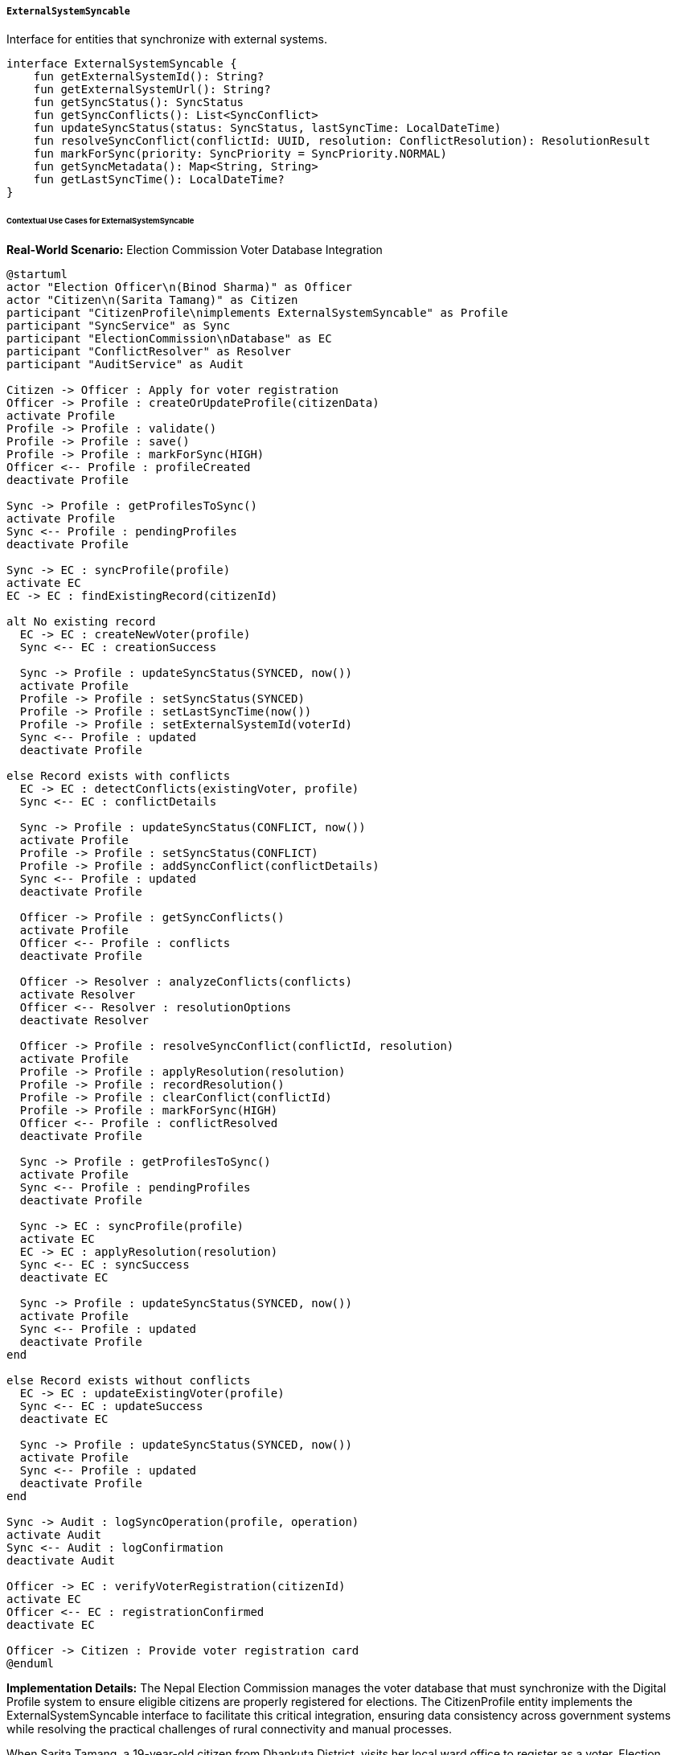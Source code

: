 ===== `ExternalSystemSyncable`
Interface for entities that synchronize with external systems.

[source,kotlin]
----
interface ExternalSystemSyncable {
    fun getExternalSystemId(): String?
    fun getExternalSystemUrl(): String?
    fun getSyncStatus(): SyncStatus
    fun getSyncConflicts(): List<SyncConflict>
    fun updateSyncStatus(status: SyncStatus, lastSyncTime: LocalDateTime)
    fun resolveSyncConflict(conflictId: UUID, resolution: ConflictResolution): ResolutionResult
    fun markForSync(priority: SyncPriority = SyncPriority.NORMAL)
    fun getSyncMetadata(): Map<String, String>
    fun getLastSyncTime(): LocalDateTime?
}
----

====== Contextual Use Cases for ExternalSystemSyncable

*Real-World Scenario:* Election Commission Voter Database Integration

[plantuml]
----
@startuml
actor "Election Officer\n(Binod Sharma)" as Officer
actor "Citizen\n(Sarita Tamang)" as Citizen
participant "CitizenProfile\nimplements ExternalSystemSyncable" as Profile
participant "SyncService" as Sync
participant "ElectionCommission\nDatabase" as EC
participant "ConflictResolver" as Resolver
participant "AuditService" as Audit

Citizen -> Officer : Apply for voter registration
Officer -> Profile : createOrUpdateProfile(citizenData)
activate Profile
Profile -> Profile : validate()
Profile -> Profile : save()
Profile -> Profile : markForSync(HIGH)
Officer <-- Profile : profileCreated
deactivate Profile

Sync -> Profile : getProfilesToSync()
activate Profile
Sync <-- Profile : pendingProfiles
deactivate Profile

Sync -> EC : syncProfile(profile)
activate EC
EC -> EC : findExistingRecord(citizenId)

alt No existing record
  EC -> EC : createNewVoter(profile)
  Sync <-- EC : creationSuccess
  
  Sync -> Profile : updateSyncStatus(SYNCED, now())
  activate Profile
  Profile -> Profile : setSyncStatus(SYNCED)
  Profile -> Profile : setLastSyncTime(now())
  Profile -> Profile : setExternalSystemId(voterId)
  Sync <-- Profile : updated
  deactivate Profile
  
else Record exists with conflicts
  EC -> EC : detectConflicts(existingVoter, profile)
  Sync <-- EC : conflictDetails
  
  Sync -> Profile : updateSyncStatus(CONFLICT, now())
  activate Profile
  Profile -> Profile : setSyncStatus(CONFLICT)
  Profile -> Profile : addSyncConflict(conflictDetails)
  Sync <-- Profile : updated
  deactivate Profile
  
  Officer -> Profile : getSyncConflicts()
  activate Profile
  Officer <-- Profile : conflicts
  deactivate Profile
  
  Officer -> Resolver : analyzeConflicts(conflicts)
  activate Resolver
  Officer <-- Resolver : resolutionOptions
  deactivate Resolver
  
  Officer -> Profile : resolveSyncConflict(conflictId, resolution)
  activate Profile
  Profile -> Profile : applyResolution(resolution)
  Profile -> Profile : recordResolution()
  Profile -> Profile : clearConflict(conflictId)
  Profile -> Profile : markForSync(HIGH)
  Officer <-- Profile : conflictResolved
  deactivate Profile
  
  Sync -> Profile : getProfilesToSync()
  activate Profile
  Sync <-- Profile : pendingProfiles
  deactivate Profile
  
  Sync -> EC : syncProfile(profile)
  activate EC
  EC -> EC : applyResolution(resolution)
  Sync <-- EC : syncSuccess
  deactivate EC
  
  Sync -> Profile : updateSyncStatus(SYNCED, now())
  activate Profile
  Sync <-- Profile : updated
  deactivate Profile
end

else Record exists without conflicts
  EC -> EC : updateExistingVoter(profile)
  Sync <-- EC : updateSuccess
  deactivate EC
  
  Sync -> Profile : updateSyncStatus(SYNCED, now())
  activate Profile
  Sync <-- Profile : updated
  deactivate Profile
end

Sync -> Audit : logSyncOperation(profile, operation)
activate Audit
Sync <-- Audit : logConfirmation
deactivate Audit

Officer -> EC : verifyVoterRegistration(citizenId)
activate EC
Officer <-- EC : registrationConfirmed
deactivate EC

Officer -> Citizen : Provide voter registration card
@enduml
----

*Implementation Details:*
The Nepal Election Commission manages the voter database that must synchronize with the Digital Profile system to ensure eligible citizens are properly registered for elections. The CitizenProfile entity implements the ExternalSystemSyncable interface to facilitate this critical integration, ensuring data consistency across government systems while resolving the practical challenges of rural connectivity and manual processes.

When Sarita Tamang, a 19-year-old citizen from Dhankuta District, visits her local ward office to register as a voter, Election Officer Binod Sharma creates her digital profile in the system. The CitizenProfile entity is automatically marked for synchronization using the markForSync() method with a HIGH priority, as voter registration has strict deadlines for upcoming elections.

The central SyncService periodically processes pending synchronizations, identifying profiles that need to be synchronized with the Election Commission database. When Sarita's profile is processed, the system establishes a secure connection to the EC's voter registration API and attempts to sync her information.

The EC system detects that a partial record for Sarita already exists from a previous paper-based registration, but there's a discrepancy in her date of birth (the paper form shows 2062-03-15 BS while the digital profile shows 2062-02-15 BS). The EC system returns a CONFLICT status with details about the discrepancy.

The SyncService updates Sarita's profile using updateSyncStatus() to reflect the CONFLICT status and records the specific conflict details. When Officer Sharma reviews his pending tasks, he sees Sarita's profile needs resolution. Using getSyncConflicts(), he retrieves the conflict details and collaborates with Sarita to determine the correct date of birth by reviewing her citizenship certificate, confirming it's 2062-02-15 BS (the digital record is correct).

Sharma uses the resolveSyncConflict() method to apply the resolution, which records the decision, clears the conflict, and marks the profile for synchronization again. During the next sync cycle, the SyncService successfully updates the EC database with the corrected information and updates Sarita's profile status to SYNCED.

The system stores the EC's unique voter ID in Sarita's profile using the external system reference fields, allowing future lookups and updates. All synchronization activities are thoroughly logged for audit purposes, creating a verifiable trail of changes and decisions.

This implementation provides several critical benefits in Nepal's context:
1. Maintains consistency between the Digital Profile system and the Election Commission database
2. Handles conflict resolution in a structured, auditable manner
3. Works with intermittent internet connectivity through queued synchronization
4. Preserves the authoritative record's integrity while enabling cross-system updates
5. Supports both automated and manual resolution workflows depending on conflict complexity
6. Provides citizens with a streamlined registration experience despite backend complexity

*Technical Implementation Example:*
```kotlin
class CitizenProfile : BaseEntity(), ExternalSystemSyncable {
    var citizenId: String = ""
    var fullName: String = ""
    var dateOfBirth: LocalDate? = null
    var gender: Gender = Gender.UNSPECIFIED
    var fatherName: String? = null
    var motherName: String? = null
    var permanentAddress: AddressComponent? = null
    var temporaryAddress: AddressComponent? = null
    var contactNumber: String? = null
    var emailAddress: String? = null
    var maritalStatus: MaritalStatus = MaritalStatus.UNSPECIFIED
    var photoId: UUID? = null
    var citizenshipNumber: String? = null
    var citizenshipIssuedDate: LocalDate? = null
    var citizenshipIssuedPlace: String? = null
    
    // ExternalSystemSyncable implementation fields
    private var ecVoterId: String? = null
    private var ecVoterUrl: String? = null
    private var syncStatus: SyncStatus = SyncStatus.NOT_SYNCED
    private var lastSyncTime: LocalDateTime? = null
    private var syncPriority: SyncPriority = SyncPriority.NORMAL
    private var syncMetadata: MutableMap<String, String> = mutableMapOf()
    
    @OneToMany(mappedBy = "citizenProfile", cascade = [CascadeType.ALL], orphanRemoval = true)
    private val syncConflicts: MutableList<ProfileSyncConflict> = mutableListOf()
    
    // Implementation of ExternalSystemSyncable interface
    override fun getExternalSystemId(): String? = ecVoterId
    
    override fun getExternalSystemUrl(): String? = ecVoterUrl
    
    override fun getSyncStatus(): SyncStatus = syncStatus
    
    override fun updateSyncStatus(status: SyncStatus, lastSyncTime: LocalDateTime) {
        this.syncStatus = status
        this.lastSyncTime = lastSyncTime
        
        // Log status change
        auditService.logSyncStatusChange(
            entityId = id,
            entityType = "CitizenProfile",
            oldStatus = syncStatus,
            newStatus = status,
            timestamp = lastSyncTime,
            userId = SecurityContext.getCurrentUser()?.id
        )
        
        // If successfully synced, update any metadata
        if (status == SyncStatus.SYNCED) {
            syncPriority = SyncPriority.NORMAL
        }
    }
    
    override fun getSyncConflicts(): List<SyncConflict> = syncConflicts.toList()
    
    override fun resolveSyncConflict(conflictId: UUID, resolution: ConflictResolution): ResolutionResult {
        // Find the conflict by ID
        val conflict = syncConflicts.find { it.id == conflictId }
            ?: return ResolutionResult(
                success = false,
                message = "Conflict not found with ID: $conflictId"
            )
        
        try {
            // Apply the resolution based on the resolution type
            when (resolution.resolutionType) {
                ResolutionType.USE_LOCAL -> {
                    // Keep local value, no change needed to the entity
                    // Just mark the conflict as resolved
                }
                ResolutionType.USE_REMOTE -> {
                    // Update our entity with the remote value
                    when (conflict.fieldName) {
                        "fullName" -> this.fullName = conflict.remoteValue
                        "dateOfBirth" -> this.dateOfBirth = LocalDate.parse(conflict.remoteValue)
                        "gender" -> this.gender = Gender.valueOf(conflict.remoteValue)
                        "fatherName" -> this.fatherName = conflict.remoteValue
                        "motherName" -> this.motherName = conflict.remoteValue
                        "permanentAddress" -> {
                            // We'd need to parse the address from string or JSON
                            val addressMapper = ObjectMapper()
                            this.permanentAddress = addressMapper.readValue(
                                conflict.remoteValue,
                                AddressComponent::class.java
                            )
                        }
                        "citizenshipNumber" -> this.citizenshipNumber = conflict.remoteValue
                        "citizenshipIssuedDate" -> this.citizenshipIssuedDate = 
                            LocalDate.parse(conflict.remoteValue)
                        "citizenshipIssuedPlace" -> this.citizenshipIssuedPlace = conflict.remoteValue
                        else -> {
                            return ResolutionResult(
                                success = false,
                                message = "Unsupported field for resolution: ${conflict.fieldName}"
                            )
                        }
                    }
                }
                ResolutionType.USE_CUSTOM -> {
                    // Use the custom value provided in the resolution
                    val customValue = resolution.customValue
                        ?: return ResolutionResult(
                            success = false,
                            message = "Custom resolution selected but no custom value provided"
                        )
                    
                    when (conflict.fieldName) {
                        "fullName" -> this.fullName = customValue
                        "dateOfBirth" -> this.dateOfBirth = LocalDate.parse(customValue)
                        "gender" -> this.gender = Gender.valueOf(customValue)
                        "fatherName" -> this.fatherName = customValue
                        "motherName" -> this.motherName = customValue
                        // Handle other fields similarly
                        else -> {
                            return ResolutionResult(
                                success = false,
                                message = "Unsupported field for resolution: ${conflict.fieldName}"
                            )
                        }
                    }
                }
            }
            
            // Record the resolution in the conflict
            conflict.resolutionType = resolution.resolutionType
            conflict.resolvedValue = when (resolution.resolutionType) {
                ResolutionType.USE_LOCAL -> conflict.localValue
                ResolutionType.USE_REMOTE -> conflict.remoteValue
                ResolutionType.USE_CUSTOM -> resolution.customValue
            }
            conflict.resolvedBy = SecurityContext.getCurrentUser()?.id
            conflict.resolvedAt = LocalDateTime.now()
            conflict.resolutionNotes = resolution.notes
            conflict.status = ConflictStatus.RESOLVED
            
            // If this was the last conflict, mark for sync
            if (syncConflicts.none { it.status == ConflictStatus.PENDING }) {
                markForSync(SyncPriority.HIGH)
            }
            
            // Log the resolution
            auditService.logConflictResolution(
                entityId = id,
                entityType = "CitizenProfile",
                conflictId = conflictId,
                fieldName = conflict.fieldName,
                resolutionType = resolution.resolutionType,
                resolvedValue = conflict.resolvedValue,
                resolvedBy = conflict.resolvedBy,
                timestamp = conflict.resolvedAt!!
            )
            
            return ResolutionResult(
                success = true,
                message = "Conflict resolved successfully",
                updatedField = conflict.fieldName,
                newValue = conflict.resolvedValue
            )
        } catch (e: Exception) {
            logger.error("Error resolving conflict: ${e.message}", e)
            return ResolutionResult(
                success = false,
                message = "Error resolving conflict: ${e.message}"
            )
        }
    }
    
    override fun markForSync(priority: SyncPriority) {
        this.syncPriority = priority
        this.syncStatus = SyncStatus.PENDING
        
        // Add to sync queue
        syncQueueService.enqueue(
            entityId = id,
            entityType = "CitizenProfile",
            priority = priority
        )
    }
    
    override fun getSyncMetadata(): Map<String, String> = syncMetadata
    
    override fun getLastSyncTime(): LocalDateTime? = lastSyncTime
    
    // Helper methods for EC Voter Registration specific functionality
    fun setEcVoterId(voterId: String) {
        this.ecVoterId = voterId
        this.ecVoterUrl = "https://voter.election.gov.np/api/voters/$voterId"
        this.syncMetadata["voterConstituency"] = getConstituencyFromAddress()
        this.syncMetadata["voterRegistrationDate"] = LocalDate.now().toString()
    }
    
    fun addSyncConflict(conflict: ProfileSyncConflict) {
        conflict.citizenProfile = this
        syncConflicts.add(conflict)
        
        // Update sync status
        syncStatus = SyncStatus.CONFLICT
    }
    
    fun isSyncedWithElectionCommission(): Boolean = 
        syncStatus == SyncStatus.SYNCED && ecVoterId != null
    
    // Helper to determine constituency from address
    private fun getConstituencyFromAddress(): String {
        val address = permanentAddress ?: return "UNKNOWN"
        
        // Logic to determine constituency based on address
        return constituencyService.determineConstituency(
            provinceId = address.provinceId,
            districtId = address.districtId,
            municipalityId = address.municipalityId,
            wardId = address.wardId
        )
    }
    
    // Method to apply changes from the EC system during sync
    fun applyChangesFromEC(ecProfile: EcVoterProfile): List<ProfileSyncConflict> {
        val conflicts = mutableListOf<ProfileSyncConflict>()
        
        // Compare and potentially update fields
        if (fullName != ecProfile.voterName && ecProfile.voterName.isNotEmpty()) {
            val conflict = ProfileSyncConflict(
                citizenProfile = this,
                fieldName = "fullName",
                localValue = fullName,
                remoteValue = ecProfile.voterName,
                conflictType = ConflictType.VALUE_MISMATCH,
                systemName = "EC_VOTER_DB",
                detectedAt = LocalDateTime.now()
            )
            conflicts.add(conflict)
        }
        
        if (dateOfBirth != ecProfile.dateOfBirth && ecProfile.dateOfBirth != null) {
            val conflict = ProfileSyncConflict(
                citizenProfile = this,
                fieldName = "dateOfBirth",
                localValue = dateOfBirth.toString(),
                remoteValue = ecProfile.dateOfBirth.toString(),
                conflictType = ConflictType.VALUE_MISMATCH,
                systemName = "EC_VOTER_DB",
                detectedAt = LocalDateTime.now()
            )
            conflicts.add(conflict)
        }
        
        // Handle other fields similarly
        
        // Return all detected conflicts
        return conflicts
    }
}

// Supporting data classes
enum class SyncStatus {
    NOT_SYNCED,
    PENDING,
    IN_PROGRESS,
    SYNCED,
    CONFLICT,
    FAILED,
    REJECTED
}

enum class SyncPriority {
    LOW,
    NORMAL,
    HIGH,
    URGENT
}

enum class ConflictType {
    VALUE_MISMATCH,
    MISSING_REMOTE,
    MISSING_LOCAL,
    FORMAT_MISMATCH,
    RELATIONSHIP_CONFLICT
}

enum class ConflictStatus {
    PENDING,
    RESOLVED,
    IGNORED
}

enum class ResolutionType {
    USE_LOCAL,
    USE_REMOTE,
    USE_CUSTOM,
    IGNORE
}

data class ConflictResolution(
    val resolutionType: ResolutionType,
    val customValue: String? = null,
    val notes: String? = null
)

data class ResolutionResult(
    val success: Boolean,
    val message: String,
    val updatedField: String? = null,
    val newValue: String? = null
)

class ProfileSyncConflict(
    @Id
    val id: UUID = UUID.randomUUID(),
    
    @ManyToOne
    @JoinColumn(name = "citizen_profile_id")
    var citizenProfile: CitizenProfile? = null,
    
    val fieldName: String,
    val localValue: String,
    val remoteValue: String,
    val conflictType: ConflictType,
    val systemName: String,
    val detectedAt: LocalDateTime,
    
    var resolutionType: ResolutionType? = null,
    var resolvedValue: String? = null,
    var resolvedBy: UUID? = null,
    var resolvedAt: LocalDateTime? = null,
    var resolutionNotes: String? = null,
    var status: ConflictStatus = ConflictStatus.PENDING
) : SyncConflict

// EC System integration data classes
data class EcVoterProfile(
    val voterId: String,
    val voterName: String,
    val dateOfBirth: LocalDate?,
    val gender: String,
    val fatherName: String?,
    val motherName: String?,
    val permanentAddress: String?,
    val citizenshipNumber: String?,
    val constituencyId: String,
    val pollingSiteName: String?
)
```
